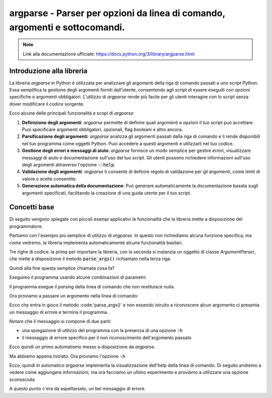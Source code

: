 argparse - Parser per opzioni da linea di comando, argomenti e sottocomandi.
============================================================================

.. note::
  Link alla documentazione ufficiale: https://docs.python.org/3/library/argparse.html

Introduzione alla libreria
--------------------------

La libreria `argparse` in Python è utilizzata per analizzare gli argomenti
della riga di comando passati a uno script Python. Essa semplifica la
gestione degli argomenti forniti dall'utente, consentendo agli script di
essere eseguiti con opzioni specifiche o argomenti obbligatori.
L'utilizzo di `argparse` rende più facile per gli utenti interagire con
lo script senza dover modificare il codice sorgente.

Ecco alcune delle principali funzionalità e scopi di `argparse`:

1.  **Definizione degli argomenti**:
    `argparse` permette di definire quali argomenti e opzioni il tuo
    script può accettare. Puoi specificare argomenti obbligatori, opzionali,
    flag booleani e altro ancora.

2.  **Parsificazione degli argomenti**:
    `argparse` analizza gli argomenti passati dalla riga di comando e li
    rende disponibili nel tuo programma come oggetti Python.
    Puoi accedere a questi argomenti e utilizzarli nel tuo codice.

3.  **Gestione degli errori e messaggi di aiuto**:
    `argparse` fornisce un modo semplice per gestire errori, visualizzare
    messaggi di aiuto e documentazione sull'uso del tuo script.
    Gli utenti possono richiedere informazioni sull'uso degli argomenti
    attraverso l'opzione :code:`--help`.

4.  **Validazione degli argomenti**:
    `argparse` ti consente di definire regole di validazione per gli
    argomenti, come limiti di valore o scelte consentite.

5.  **Generazione automatica della documentazione**:
    Può generare automaticamente la documentazione basata sugli
    argomenti specificati, facilitando la creazione di una guida
    utente per il tuo script.

Concetti base
-------------

Di seguito vengono spiegate con piccoli esempi applicativi le funzionalità
che la libreria mette a disposizione del programmatore.

Partiamo con l'esempio più semplice di utilizzo di `argparse`. In questo
non richiediamo alcuna funzione specifica, ma come vedremo, la libreria
implementa automaticamente alcune funzionalità basilari.

.. code-block:: python
    :caption: prog.py

    import argparse
    parser = argparse.ArgumentParser()
    parser.parse_args()

Tre righe di codice: la prima per importare la libreria, con la seconda
si instanzia un oggetto di classe  `ArgumentParser`, che mette a disposizione
il metodo :code:`parse_args()` richiamato nella terza riga.

Quindi alla fine questa semplice chiamata cosa fa?

Eseguimo il programma usando alcune combinazioni di parametri:

.. code-block:: shell
    :caption: assenza di parametri

    $ python prog.py

Il programma esegue il *parsing* della linea di comando che non restituisce
nulla.

Ora proviamo a passare un argomento nella linea di comando:

.. code-block:: shell
    :caption: passando un argomento sconosciuto (foo)
    :emphasize-lines: 2-

    $ python prog.py foo
    usage: prog.py [-h]
    prog.py: error: unrecognized arguments: foo

Ecco che entra in gioco il metodo :code:'parse_args()' e non essendo istruito
a riconoscere alcun argomento ci presenta un messaggio di errore e termina
il programma.

Notare che il messaggio si compone di due parti:

- una spiegazione di utilizzo del programma con la presenza di
  una opzione :code:`-h`
- il messaggio di errore specifico per il non riconoscimento dell'argomento
  passato

Ecco quindi un primo automatismo messo a disposizione da `argparse`.

Ma abbiamo appena iniziato. Ora proviamo l'opzione :code:`-h`

.. code-block:: shell
    :caption: passando l'opzione -h
    :emphasize-lines: 2-

    $ python prog.py -h
    usage: prog.py [-h]

    options:
      -h, --help  show this help message and exit

Ecco, quindi in automatico `argparse` implementa la visualizzazione
dell'help della linea di comando. Di seguito andremo a vedere come
aggiungere informazioni, ma ora facciamo un ultimo esperimento e
proviamo a utilizzare una opzione sconosciuta

.. code-block:: shell
    :caption: passando un'opzione sconosciuta (--baz)
    :emphasize-lines: 2-

    $ python prog.py --baz
    usage: prog.py [-h]
    prog.py: error: unrecognized arguments: --baz

A questo punto c'era da aspettarselo, un bel messaggio di errore.


